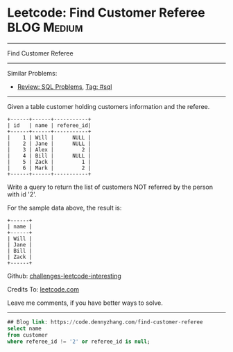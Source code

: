 * Leetcode: Find Customer Referee                                              :BLOG:Medium:
#+STARTUP: showeverything
#+OPTIONS: toc:nil \n:t ^:nil creator:nil d:nil
:PROPERTIES:
:type:     sql
:END:
---------------------------------------------------------------------
Find Customer Referee
---------------------------------------------------------------------
Similar Problems:
- [[https://code.dennyzhang.com/review-sql][Review: SQL Problems]], [[https://code.dennyzhang.com/tag/sql][Tag: #sql]]
---------------------------------------------------------------------
Given a table customer holding customers information and the referee.
#+BEGIN_EXAMPLE
+------+------+-----------+
| id   | name | referee_id|
+------+------+-----------+
|    1 | Will |      NULL |
|    2 | Jane |      NULL |
|    3 | Alex |         2 |
|    4 | Bill |      NULL |
|    5 | Zack |         1 |
|    6 | Mark |         2 |
+------+------+-----------+
#+END_EXAMPLE
Write a query to return the list of customers NOT referred by the person with id '2'.

For the sample data above, the result is:
#+BEGIN_EXAMPLE
+------+
| name |
+------+
| Will |
| Jane |
| Bill |
| Zack |
+------+
#+END_EXAMPLE

Github: [[url-external:https://github.com/DennyZhang/challenges-leetcode-interesting/tree/master/problems/find-customer-referee][challenges-leetcode-interesting]]

Credits To: [[url-external:https://leetcode.com/problems/find-customer-referee/description/][leetcode.com]]

Leave me comments, if you have better ways to solve.
---------------------------------------------------------------------

#+BEGIN_SRC sql
## Blog link: https://code.dennyzhang.com/find-customer-referee
select name
from customer
where referee_id != '2' or referee_id is null;
#+END_SRC
